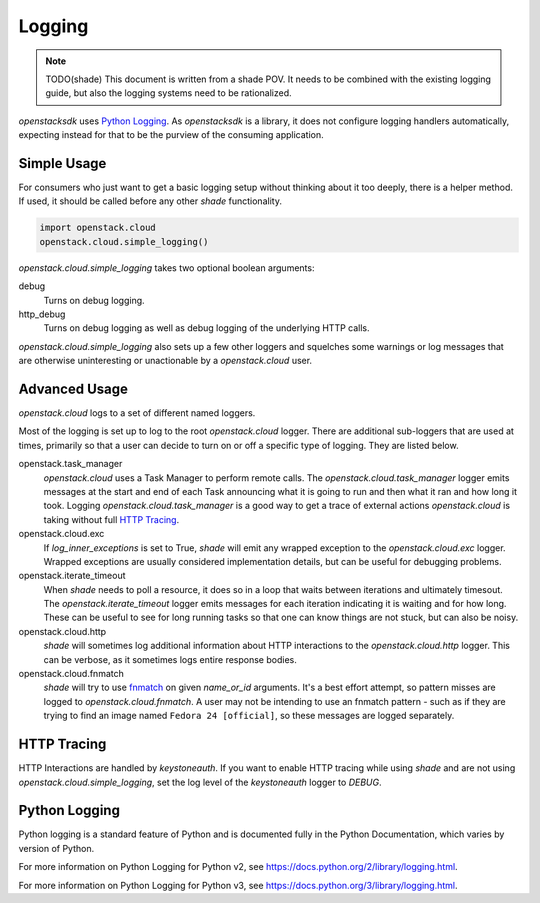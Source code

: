 =======
Logging
=======

.. note:: TODO(shade) This document is written from a shade POV. It needs to
          be combined with the existing logging guide, but also the logging
          systems need to be rationalized.

`openstacksdk` uses `Python Logging`_. As `openstacksdk` is a library, it does
not configure logging handlers automatically, expecting instead for that to be
the purview of the consuming application.

Simple Usage
------------

For consumers who just want to get a basic logging setup without thinking
about it too deeply, there is a helper method. If used, it should be called
before any other `shade` functionality.

.. code-block:: python

  import openstack.cloud
  openstack.cloud.simple_logging()

`openstack.cloud.simple_logging` takes two optional boolean arguments:

debug
  Turns on debug logging.

http_debug
  Turns on debug logging as well as debug logging of the underlying HTTP calls.

`openstack.cloud.simple_logging` also sets up a few other loggers and
squelches some warnings or log messages that are otherwise uninteresting or
unactionable by a `openstack.cloud` user.

Advanced Usage
--------------

`openstack.cloud` logs to a set of different named loggers.

Most of the logging is set up to log to the root `openstack.cloud` logger.
There are additional sub-loggers that are used at times, primarily so that a
user can decide to turn on or off a specific type of logging. They are listed
below.

openstack.task_manager
  `openstack.cloud` uses a Task Manager to perform remote calls. The
  `openstack.cloud.task_manager` logger emits messages at the start and end
  of each Task announcing what it is going to run and then what it ran and
  how long it took. Logging `openstack.cloud.task_manager` is a good way to
  get a trace of external actions `openstack.cloud` is taking without full
  `HTTP Tracing`_.

openstack.cloud.exc
  If `log_inner_exceptions` is set to True, `shade` will emit any wrapped
  exception to the `openstack.cloud.exc` logger. Wrapped exceptions are usually
  considered implementation details, but can be useful for debugging problems.

openstack.iterate_timeout
  When `shade` needs to poll a resource, it does so in a loop that waits
  between iterations and ultimately timesout. The
  `openstack.iterate_timeout` logger emits messages for each iteration
  indicating it is waiting and for how long. These can be useful to see for
  long running tasks so that one can know things are not stuck, but can also
  be noisy.

openstack.cloud.http
  `shade` will sometimes log additional information about HTTP interactions
  to the `openstack.cloud.http` logger. This can be verbose, as it sometimes
  logs entire response bodies.

openstack.cloud.fnmatch
  `shade` will try to use `fnmatch`_ on given `name_or_id` arguments. It's a
  best effort attempt, so pattern misses are logged to
  `openstack.cloud.fnmatch`. A user may not be intending to use an fnmatch
  pattern - such as if they are trying to find an image named
  ``Fedora 24 [official]``, so these messages are logged separately.

.. _fnmatch: https://pymotw.com/2/fnmatch/

HTTP Tracing
------------

HTTP Interactions are handled by `keystoneauth`. If you want to enable HTTP
tracing while using `shade` and are not using `openstack.cloud.simple_logging`,
set the log level of the `keystoneauth` logger to `DEBUG`.

Python Logging
--------------

Python logging is a standard feature of Python and is documented fully in the
Python Documentation, which varies by version of Python.

For more information on Python Logging for Python v2, see
https://docs.python.org/2/library/logging.html.

For more information on Python Logging for Python v3, see
https://docs.python.org/3/library/logging.html.
